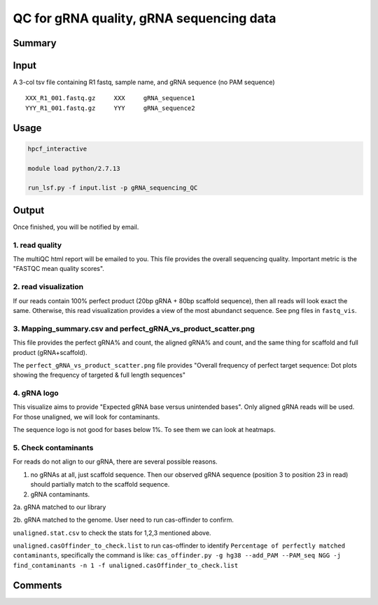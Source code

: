 QC for gRNA quality, gRNA sequencing data
==========================


Summary
^^^^^^^


Input
^^^^^

A 3-col tsv file containing R1 fastq, sample name, and gRNA sequence (no PAM sequence)

::

	XXX_R1_001.fastq.gz	XXX	gRNA_sequence1
	YYY_R1_001.fastq.gz	YYY	gRNA_sequence2


Usage
^^^^^


.. code:: bash

	hpcf_interactive

	module load python/2.7.13

	run_lsf.py -f input.list -p gRNA_sequencing_QC


Output
^^^^^^

Once finished, you will be notified by email. 

1. read quality
-------------

The multiQC html report will be emailed to you. This file provides the overall sequencing quality. Important metric is the "FASTQC mean quality scores".


.. image:: ../../images/fastqc_mean_quality.PNG
	:align: center


2. read visualization
----------------

If our reads contain 100% perfect product (20bp gRNA + 80bp scaffold sequence), then all reads will look exact the same. Otherwise, this read visualization provides a view of the most abundanct sequence. See png files in ``fastq_vis``.


.. image:: ../../images/fastq_vis_gRNA_example.png
	:align: center

3. Mapping_summary.csv and perfect_gRNA_vs_product_scatter.png
--------------------

This file provides the perfect gRNA% and count, the aligned gRNA% and count, and the same thing for scaffold and full product (gRNA+scaffold).

The ``perfect_gRNA_vs_product_scatter.png`` file provides "Overall frequency of perfect target sequence: Dot plots showing the frequency of targeted & full length sequences"


.. image:: ../../images/perfect_gRNA_vs_product_scatter.png
	:align: center

4. gRNA logo
------------

This visualize aims to provide "Expected gRNA base versus unintended bases". Only aligned gRNA reads will be used. For those unaligned, we will look for contaminants.

.. image:: ../../images/gRNA_logo.png
	:align: center

The sequence logo is not good for bases below 1%. To see them we can look at heatmaps.

.. image:: ../../images/gRNA_logo_heatmap.png
	:align: center



5. Check contaminants
-------------------

For reads do not align to our gRNA, there are several possible reasons.

1. no gRNAs at all, just scaffold sequence. Then our observed gRNA sequence (position 3 to position 23 in read) should partially match to the scaffold sequence.

2. gRNA contaminants.

2a. gRNA matched to our library

2b. gRNA matched to the genome. User need to run cas-offinder to confirm.

``unaligned.stat.csv`` to check the stats for 1,2,3 mentioned above.

``unaligned.casOffinder_to_check.list`` to run cas-offinder to identify ``Percentage of perfectly matched contaminants``, specifically the command is like: ``cas_offinder.py -g hg38 --add_PAM --PAM_seq NGG -j find_contaminants -n 1 -f unaligned.casOffinder_to_check.list``




Comments
^^^^^^^^

.. disqus::
    :disqus_identifier: NGS_pipelines



























